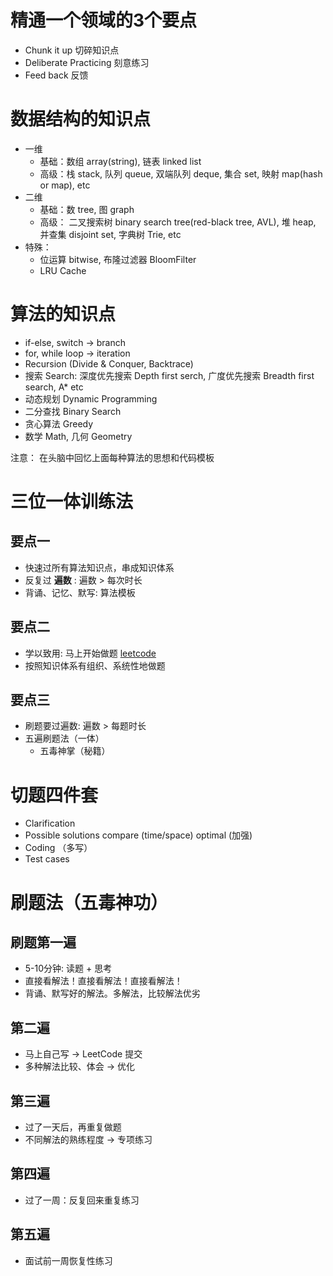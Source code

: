 * 精通一个领域的3个要点
- Chunk it up 切碎知识点
- Deliberate Practicing 刻意练习
- Feed back 反馈

* 数据结构的知识点
- 一维
  - 基础：数组 array(string), 链表 linked list
  - 高级：栈 stack, 队列 queue, 双端队列 deque, 集合 set, 映射 map(hash or map),
    etc
- 二维
  - 基础：数 tree, 图 graph
  - 高级： 二叉搜索树 binary search tree(red-black tree, AVL), 堆 heap, 并查集
    disjoint set, 字典树 Trie, etc
- 特殊：
  - 位运算 bitwise, 布隆过滤器 BloomFilter
  - LRU Cache

* 算法的知识点
- if-else, switch -> branch
- for, while loop -> iteration
- Recursion (Divide & Conquer, Backtrace)
- 搜索 Search: 深度优先搜索 Depth first serch, 广度优先搜索 Breadth first
  search, A* etc
- 动态规划 Dynamic Programming
- 二分查找 Binary Search
- 贪心算法 Greedy
- 数学 Math, 几何 Geometry
注意： 在头脑中回忆上面每种算法的思想和代码模板

* 三位一体训练法
** 要点一
- 快速过所有算法知识点，串成知识体系
- 反复过 *遍数* : 遍数 > 每次时长
- 背诵、记忆、默写: 算法模板

** 要点二
 - 学以致用: 马上开始做题 [[https://leetcode-cn.com][leetcode]]
 - 按照知识体系有组织、系统性地做题

** 要点三
- 刷题要过遍数: 遍数 > 每题时长
- 五遍刷题法（一体）
  - 五毒神掌（秘籍）

* 切题四件套
- Clarification
- Possible solutions
  compare (time/space)
  optimal (加强)
- Coding （多写）
- Test cases

* 刷题法（五毒神功）
** 刷题第一遍
    - 5-10分钟: 读题 + 思考
    - 直接看解法！直接看解法！直接看解法！
    - 背诵、默写好的解法。多解法，比较解法优劣

** 第二遍
- 马上自己写 -> LeetCode 提交
- 多种解法比较、体会 -> 优化

** 第三遍
- 过了一天后，再重复做题
- 不同解法的熟练程度 -> 专项练习

** 第四遍
- 过了一周：反复回来重复练习

** 第五遍
- 面试前一周恢复性练习
